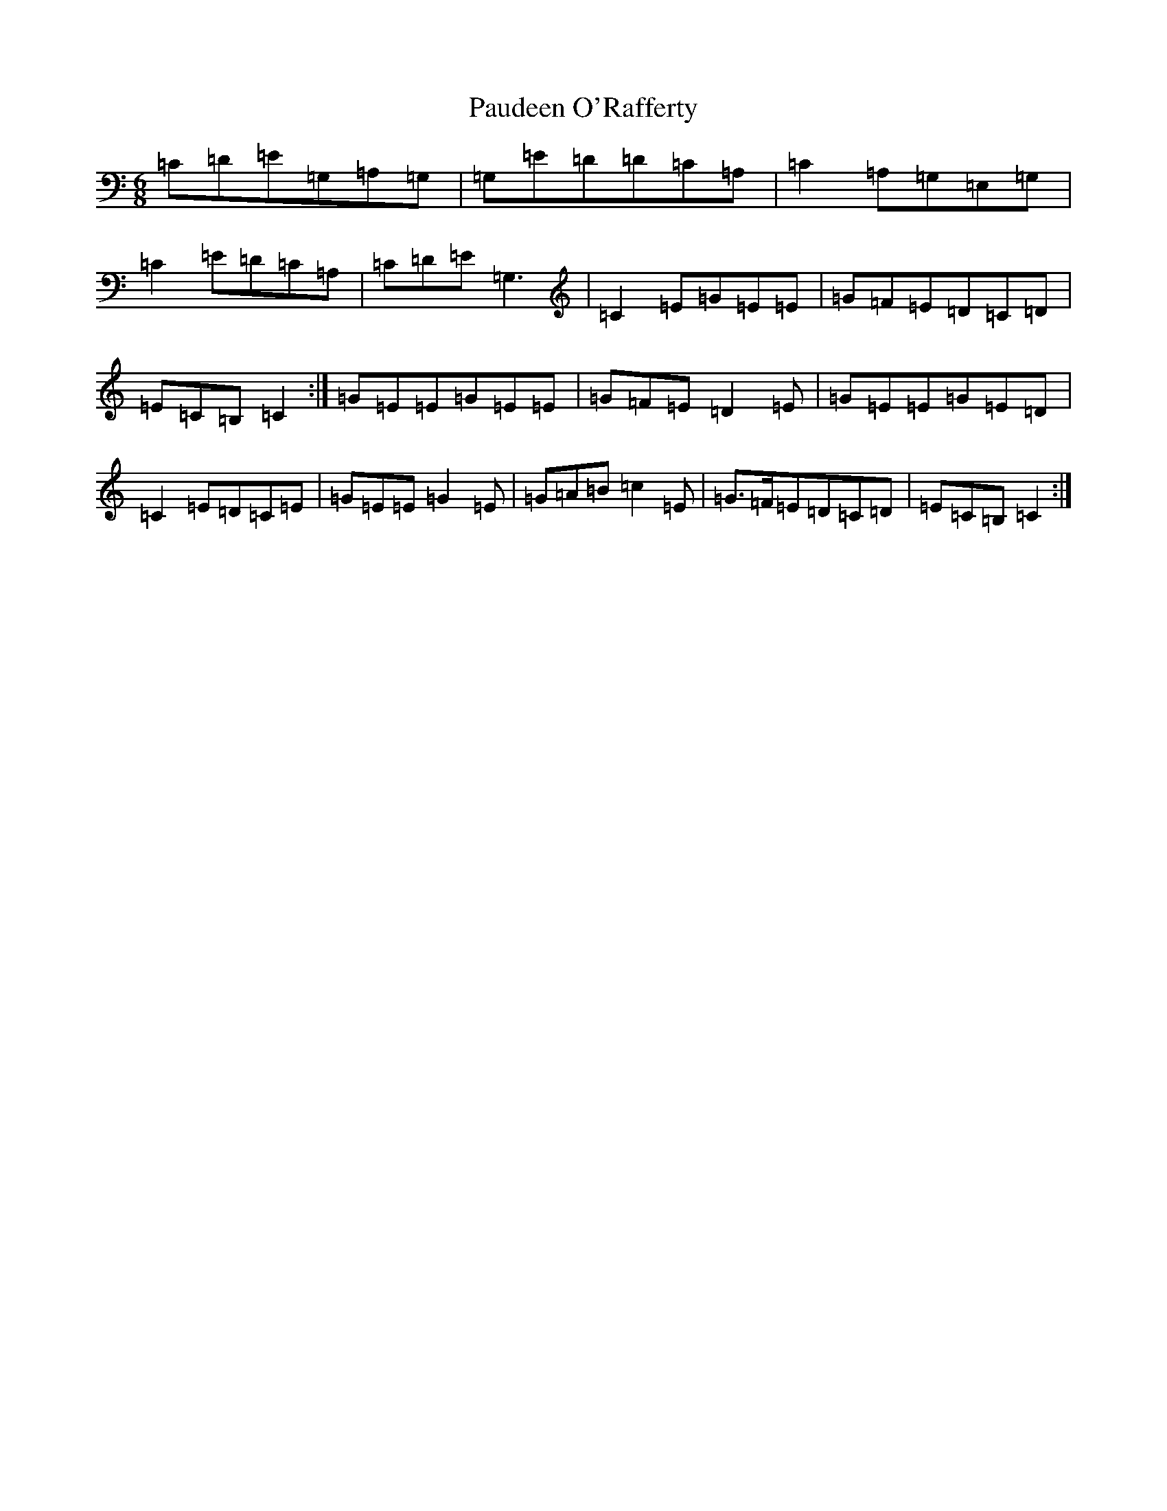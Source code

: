 X: 16636
T: Paudeen O'Rafferty
S: https://thesession.org/tunes/9657#setting16806
R: jig
M:6/8
L:1/8
K: C Major
=C=D=E=G,=A,=G,|=G,=E=D=D=C=A,|=C2=A,=G,=E,=G,|=C2=E=D=C=A,|=C=D=E=G,3|=C2=E=G=E=E|=G=F=E=D=C=D|=E=C=B,=C2:|=G=E=E=G=E=E|=G=F=E=D2=E|=G=E=E=G=E=D|=C2=E=D=C=E|=G=E=E=G2=E|=G=A=B=c2=E|=G>=F=E=D=C=D|=E=C=B,=C2:|